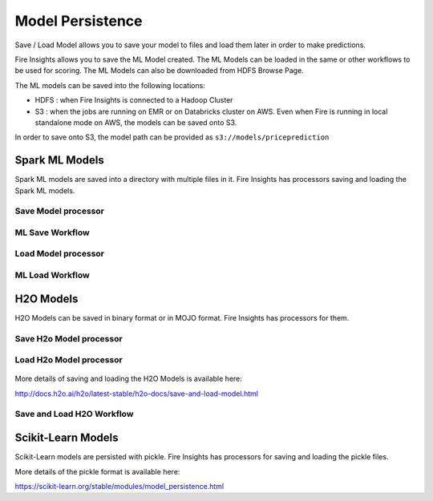Model Persistence
================

Save / Load Model allows you to save your model to files and load them later in order to make predictions.

Fire Insights allows you to save the ML Model created. The ML Models can be loaded in the same or other workflows to be used for scoring. The ML Models can also be downloaded from HDFS Browse Page.

The ML models can be saved into the following locations:

- HDFS : when Fire Insights is connected to a Hadoop Cluster
- S3 : when the jobs are running on EMR or on Databricks cluster on AWS. Even when Fire is running in local standalone mode on AWS, the models can be saved onto S3.

In order to save onto S3, the model path can be provided as ``s3://models/priceprediction``


Spark ML Models
---------------

Spark ML models are saved into a directory with multiple files in it. Fire Insights has processors saving and loading the Spark ML models.

Save Model processor
+++++++++++++++++++++

.. figure:: ../_assets/model/savemodelconfigurations.PNG
   :alt: Modelsave
   :align: center
   :width: 60%
   
ML Save Workflow
+++++++++++++++++++++

.. figure:: ../_assets/model/mlmodelsave.png
   :alt: Modelsave
   :align: center
   :width: 60%
   
   
Load Model processor
+++++++++++++++++++++

.. figure:: ../_assets/model/loadmodelconfigurations.PNG
   :alt: Modelsave
   :align: center
   :width: 60%   
   
   
   
ML Load Workflow
+++++++++++++++++++++
   
.. figure:: ../_assets/model/mlmodelload.png
   :alt: Modelsave
   :align: center
   :width: 60%   

H2O Models
----------

H2O Models can be saved in binary format or in MOJO format. Fire Insights has processors for them.

Save H2o Model processor
+++++++++++++++++++++

.. figure:: ../_assets/model/h2omodelsaveconfigurations.PNG
   :alt: Modelsave
   :align: center
   :width: 60%
   
Load H2o Model processor
+++++++++++++++++++++
   
.. figure:: ../_assets/model/h2omodelloadconfiguration.PNG
   :alt: Modelsave
   :align: center
   :width: 60%

More details of saving and loading the H2O Models is available here:

http://docs.h2o.ai/h2o/latest-stable/h2o-docs/save-and-load-model.html



Save and Load H2O Workflow
++++++++++++++++++++++++++
   
.. figure:: ../_assets/model/h2osaveandload.png
   :alt: Modelsave
   :align: center
   :width: 60%
   
   
   
Scikit-Learn Models
--------------------

Scikit-Learn models are persisted with pickle. Fire Insights has processors for saving and loading the pickle files.

More details of the pickle format is available here:

https://scikit-learn.org/stable/modules/model_persistence.html


